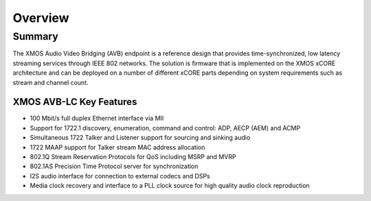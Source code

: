 Overview
++++++++

Summary
=======

The XMOS Audio Video Bridging (AVB) endpoint is a reference design that provides time-synchronized, low latency streaming services through IEEE 802 networks. The solution is firmware that is implemented on the XMOS xCORE architecture and can be deployed on a number of different xCORE parts depending on system requirements such as stream and channel count.

.. only:: latex

 .. image:: images/avb_xmos_overview.pdf

.. only:: html

 .. image:: images/avb_xmos_overview.png

XMOS AVB-LC Key Features
------------------------

* 100 Mbit/s full duplex Ethernet interface via MII
* Support for 1722.1 discovery, enumeration, command and control: ADP, AECP (AEM) and ACMP
* Simultaneous 1722 Talker and Listener support for sourcing and sinking audio
* 1722 MAAP support for Talker stream MAC address allocation
* 802.1Q Stream Reservation Protocols for QoS including MSRP and MVRP
* 802.1AS Precision Time Protocol server for synchronization
* I2S audio interface for connection to external codecs and DSPs
* Media clock recovery and interface to a PLL clock source for high quality audio clock reproduction